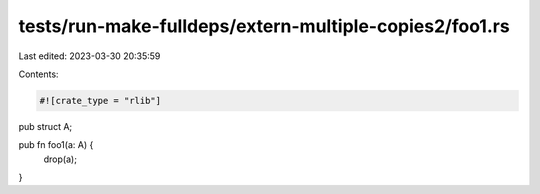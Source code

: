 tests/run-make-fulldeps/extern-multiple-copies2/foo1.rs
=======================================================

Last edited: 2023-03-30 20:35:59

Contents:

.. code-block:: rs

    #![crate_type = "rlib"]

pub struct A;

pub fn foo1(a: A) {
    drop(a);
}


